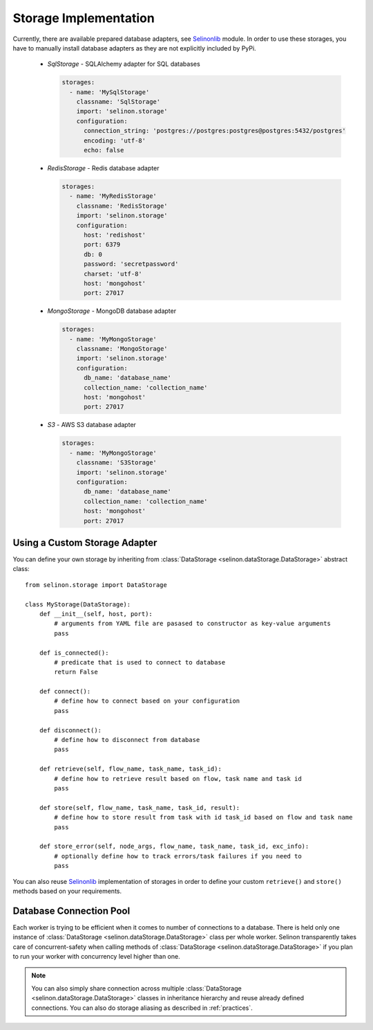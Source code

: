 .. _storage:

Storage Implementation
----------------------

Currently, there are available prepared database adapters, see `Selinonlib <https://github.com/selinon/selinonlib>`_ module. In order to use these storages, you have to manually install database adapters as they are not explicitly included by PyPi.

  * `SqlStorage` - SQLAlchemy adapter for SQL databases

    .. code-block:: yaml

      storages:
        - name: 'MySqlStorage'
          classname: 'SqlStorage'
          import: 'selinon.storage'
          configuration:
            connection_string: 'postgres://postgres:postgres@postgres:5432/postgres'
            encoding: 'utf-8'
            echo: false

  * `RedisStorage` - Redis database adapter

    .. code-block:: yaml

      storages:
        - name: 'MyRedisStorage'
          classname: 'RedisStorage'
          import: 'selinon.storage'
          configuration:
            host: 'redishost'
            port: 6379
            db: 0
            password: 'secretpassword'
            charset: 'utf-8'
            host: 'mongohost'
            port: 27017

  * `MongoStorage` - MongoDB database adapter

    .. code-block:: yaml

      storages:
        - name: 'MyMongoStorage'
          classname: 'MongoStorage'
          import: 'selinon.storage'
          configuration:
            db_name: 'database_name'
            collection_name: 'collection_name'
            host: 'mongohost'
            port: 27017

  * `S3` - AWS S3 database adapter

    .. code-block:: yaml

      storages:
        - name: 'MyMongoStorage'
          classname: 'S3Storage'
          import: 'selinon.storage'
          configuration:
            db_name: 'database_name'
            collection_name: 'collection_name'
            host: 'mongohost'
            port: 27017


Using a Custom Storage Adapter
##############################

You can define your own storage by inheriting from :class:`DataStorage <selinon.dataStorage.DataStorage>` abstract class:

::

  from selinon.storage import DataStorage

  class MyStorage(DataStorage):
      def __init__(self, host, port):
          # arguments from YAML file are pasased to constructor as key-value arguments
          pass

      def is_connected():
          # predicate that is used to connect to database
          return False

      def connect():
          # define how to connect based on your configuration
          pass

      def disconnect():
          # define how to disconnect from database
          pass

      def retrieve(self, flow_name, task_name, task_id):
          # define how to retrieve result based on flow, task name and task id
          pass

      def store(self, flow_name, task_name, task_id, result):
          # define how to store result from task with id task_id based on flow and task name
          pass

      def store_error(self, node_args, flow_name, task_name, task_id, exc_info):
          # optionally define how to track errors/task failures if you need to
          pass

You can also reuse `Selinonlib <https://github.com/selinon/selinonlib>`_ implementation of storages in order to define your custom ``retrieve()`` and ``store()`` methods based on your requirements.

Database Connection Pool
########################

Each worker is trying to be efficient when it comes to number of connections to a database. There is held only one instance of :class:`DataStorage <selinon.dataStorage.DataStorage>` class per whole worker. Selinon transparently takes care of concurrent-safety when calling methods of :class:`DataStorage <selinon.dataStorage.DataStorage>` if you plan to run your worker with concurrency level higher than one.


.. note::

  You can also simply share connection across multiple :class:`DataStorage <selinon.dataStorage.DataStorage>` classes in inheritance hierarchy and reuse already defined connections. You can also do storage aliasing as described in :ref:`practices`.
